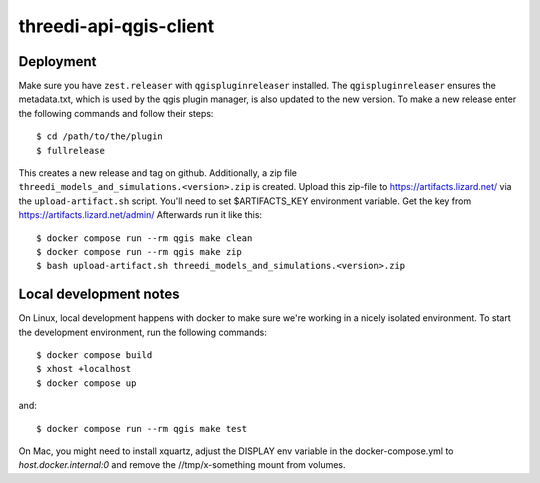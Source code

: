 =======================
threedi-api-qgis-client
=======================

.. image:: https://travis-ci.com/nens/threedi-api-qgis-client.svg?branch=master
        :target: https://travis-ci.com/nens/threedi-api-qgis-client

Deployment
----------

Make sure you have ``zest.releaser`` with ``qgispluginreleaser`` installed. The
``qgispluginreleaser`` ensures the metadata.txt, which is used by the qgis plugin
manager, is also updated to the new version. To make a new release enter the following
commands and follow their steps::

    $ cd /path/to/the/plugin
    $ fullrelease

This creates a new release and tag on github. Additionally, a zip file
``threedi_models_and_simulations.<version>.zip`` is created. Upload this zip-file to
https://artifacts.lizard.net/ via the ``upload-artifact.sh`` script. You'll need
to set $ARTIFACTS_KEY environment variable. Get the key from
https://artifacts.lizard.net/admin/ Afterwards run it like this::

    $ docker compose run --rm qgis make clean
    $ docker compose run --rm qgis make zip
    $ bash upload-artifact.sh threedi_models_and_simulations.<version>.zip


Local development notes
-----------------------

On Linux, local development happens with docker to make sure we're working in a nicely
isolated environment. To start the development environment, run the following commands::

    $ docker compose build
    $ xhost +localhost
    $ docker compose up

and::

    $ docker compose run --rm qgis make test

On Mac, you might need to install xquartz, adjust the DISPLAY env variable in the docker-compose.yml
to `host.docker.internal:0` and remove the //tmp/x-something mount from volumes.
